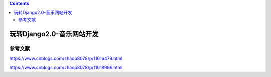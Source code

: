 .. contents::
   :depth: 3
..

玩转Django2.0-音乐网站开发
==========================

参考文献
--------

https://www.cnblogs.com/zhaop8078/p/11616479.html

https://www.cnblogs.com/zhaop8078/p/11618996.html
